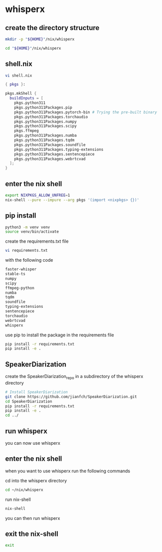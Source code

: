 #+STARTUP: content
* whisperx
** create the directory structure

#+begin_src sh
mkdir -p "${HOME}"/nix/whisperx
#+end_src

#+begin_src sh
cd "${HOME}"/nix/whisperx
#+end_src

** shell.nix

#+begin_src sh
vi shell.nix
#+end_src

#+begin_src nix
{ pkgs }:

pkgs.mkShell {
  buildInputs = [
    pkgs.python311
    pkgs.python311Packages.pip
    pkgs.python311Packages.pytorch-bin # Trying the pre-built binary
    pkgs.python311Packages.torchaudio
    pkgs.python311Packages.numpy
    pkgs.python311Packages.scipy
    pkgs.ffmpeg
    pkgs.python311Packages.numba
    pkgs.python311Packages.tqdm
    pkgs.python311Packages.soundfile
    pkgs.python311Packages.typing-extensions
    pkgs.python311Packages.sentencepiece
    pkgs.python311Packages.webrtcvad
  ];
}
#+end_src

** enter the nix shell

#+begin_src sh
export NIXPKGS_ALLOW_UNFREE=1
nix-shell --pure --impure --arg pkgs '(import <nixpkgs> {})'
#+end_src

** pip install

#+begin_src sh
python3 -m venv venv
source venv/bin/activate
#+end_src

create the requirements.txt file

#+begin_src sh
vi requirements.txt
#+end_src

with the following code

#+begin_src sh
faster-whisper
stable-ts
numpy
scipy
ffmpeg-python
numba
tqdm
soundfile
typing-extensions
sentencepiece
torchaudio
webrtcvad
whisperx
#+end_src

use pip to install the package in the requirements file

#+begin_src sh
pip install -r requirements.txt
pip install -e .
#+end_src

** SpeakerDiarization

create the SpeakerDiarization_repo in a subdirectory of the whisperx directory

#+begin_src sh
# Install SpeakerDiarization
git clone https://github.com/jianfch/SpeakerDiarization.git
cd SpeakerDiarization
pip install -r requirements.txt
pip install -e .
cd ../
#+end_src

** run whisperx

you can now use whisperx

** enter the nix shell

when you want to use whisperx run the following commands

cd into the whisperx directory

#+begin_src sh
cd ~/nix/whisperx
#+end_src

run nix-shell

#+begin_src sh
nix-shell
#+end_src

you can then run whisperx

** exit the nix-shell

#+begin_src sh
exit
#+end_src
